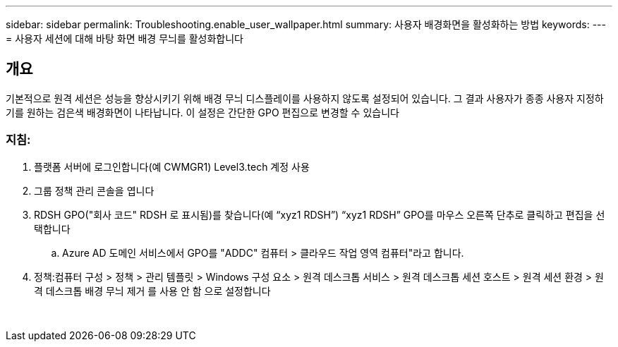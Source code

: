 ---
sidebar: sidebar 
permalink: Troubleshooting.enable_user_wallpaper.html 
summary: 사용자 배경화면을 활성화하는 방법 
keywords:  
---
= 사용자 세션에 대해 바탕 화면 배경 무늬를 활성화합니다




== 개요

기본적으로 원격 세션은 성능을 향상시키기 위해 배경 무늬 디스플레이를 사용하지 않도록 설정되어 있습니다. 그 결과 사용자가 종종 사용자 지정하기를 원하는 검은색 배경화면이 나타납니다. 이 설정은 간단한 GPO 편집으로 변경할 수 있습니다



=== 지침:

. 플랫폼 서버에 로그인합니다(예 CWMGR1) Level3.tech 계정 사용
. 그룹 정책 관리 콘솔을 엽니다
. RDSH GPO("회사 코드" RDSH 로 표시됨)를 찾습니다(예 “xyz1 RDSH”) “xyz1 RDSH” GPO를 마우스 오른쪽 단추로 클릭하고 편집을 선택합니다
+
.. Azure AD 도메인 서비스에서 GPO를 "ADDC" 컴퓨터 > 클라우드 작업 영역 컴퓨터"라고 합니다.


. 정책:컴퓨터 구성 > 정책 > 관리 템플릿 > Windows 구성 요소 > 원격 데스크톱 서비스 > 원격 데스크톱 세션 호스트 > 원격 세션 환경 > 원격 데스크톱 배경 무늬 제거 를 사용 안 함 으로 설정합니다


image:wallpaper1.png[""]
image:wallpaper2.png[""]
image:wallpaper3.png[""]
